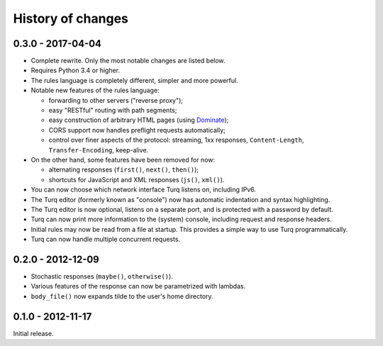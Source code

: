 History of changes
==================

0.3.0 - 2017-04-04
------------------

- Complete rewrite. Only the most notable changes are listed below.

- Requires Python 3.4 or higher.

- The rules language is completely different, simpler and more powerful.

- Notable new features of the rules language:

  - forwarding to other servers ("reverse proxy");
  - easy "RESTful" routing with path segments;
  - easy construction of arbitrary HTML pages (using `Dominate`_);
  - CORS support now handles preflight requests automatically;
  - control over finer aspects of the protocol: streaming, 1xx responses,
    ``Content-Length``, ``Transfer-Encoding``, keep-alive.

- On the other hand, some features have been removed for now:

  - alternating responses (``first()``, ``next()``, ``then()``);
  - shortcuts for JavaScript and XML responses (``js()``, ``xml()``).

- You can now choose which network interface Turq listens on, including IPv6.

- The Turq editor (formerly known as "console") now has automatic indentation
  and syntax highlighting.

- The Turq editor is now optional, listens on a separate port,
  and is protected with a password by default.

- Turq can now print more information to the (system) console, including
  request and response headers.

- Initial rules may now be read from a file at startup. This provides a simple
  way to use Turq programmatically.

- Turq can now handle multiple concurrent requests.

.. _Dominate: https://github.com/Knio/dominate


0.2.0 - 2012-12-09
------------------

- Stochastic responses (``maybe()``, ``otherwise()``).

- Various features of the response can now be parametrized with lambdas.

- ``body_file()`` now expands tilde to the user's home directory.


0.1.0 - 2012-11-17
------------------

Initial release.
